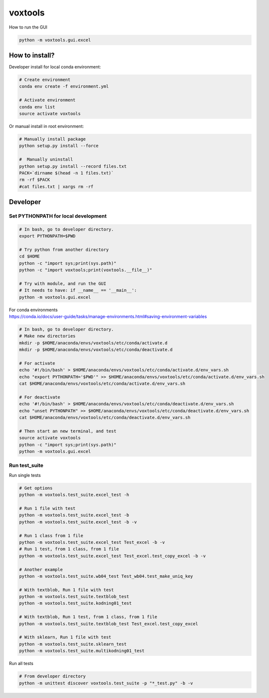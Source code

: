 ========
voxtools 
========

How to run the GUI

.. code-block:: bash

    python -m voxtools.gui.excel


How to install?
---------------

Developer install for local conda environment:

.. code-block:: bash

   # Create environment
   conda env create -f environment.yml
   
   # Activate environment
   conda env list
   source activate voxtools

Or manual install in root environment:

.. code-block:: bash

   # Manually install package
   python setup.py install --force
   
   #  Manually uninstall
   python setup.py install --record files.txt
   PACK=`dirname $(head -n 1 files.txt)`
   rm -rf $PACK
   #cat files.txt | xargs rm -rf

Developer
---------

Set PYTHONPATH for local development
^^^^^^^^^^^^^^^^^^^^^^^^^^^^^^^^^^^^

.. code-block:: bash

    # In bash, go to developer directory.
    export PYTHONPATH=$PWD

    # Try python from another directory
    cd $HOME
    python -c "import sys;print(sys.path)"
    python -c "import voxtools;print(voxtools.__file__)"

    # Try with module, and run the GUI
    # It needs to have: if __name__ == '__main__':
    python -m voxtools.gui.excel

| For conda environments
| https://conda.io/docs/user-guide/tasks/manage-environments.html#saving-environment-variables

.. code-block:: bash

    # In bash, go to developer directory.
    # Make new directories
    mkdir -p $HOME/anaconda/envs/voxtools/etc/conda/activate.d
    mkdir -p $HOME/anaconda/envs/voxtools/etc/conda/deactivate.d

    # For activate
    echo '#!/bin/bash' > $HOME/anaconda/envs/voxtools/etc/conda/activate.d/env_vars.sh
    echo "export PYTHONPATH='$PWD'" >> $HOME/anaconda/envs/voxtools/etc/conda/activate.d/env_vars.sh
    cat $HOME/anaconda/envs/voxtools/etc/conda/activate.d/env_vars.sh

    # For deactivate
    echo '#!/bin/bash' > $HOME/anaconda/envs/voxtools/etc/conda/deactivate.d/env_vars.sh
    echo "unset PYTHONPATH" >> $HOME/anaconda/envs/voxtools/etc/conda/deactivate.d/env_vars.sh
    cat $HOME/anaconda/envs/voxtools/etc/conda/deactivate.d/env_vars.sh

    # Then start an new terminal, and test
    source activate voxtools
    python -c "import sys;print(sys.path)"
    python -m voxtools.gui.excel


Run test_suite
^^^^^^^^^^^^^^

Run single tests

.. code-block:: bash

    # Get options
    python -m voxtools.test_suite.excel_test -h

    # Run 1 file with test
    python -m voxtools.test_suite.excel_test -b
    python -m voxtools.test_suite.excel_test -b -v

    # Run 1 class from 1 file
    python -m voxtools.test_suite.excel_test Test_excel -b -v
    # Run 1 test, from 1 class, from 1 file
    python -m voxtools.test_suite.excel_test Test_excel.test_copy_excel -b -v

    # Another example
    python -m voxtools.test_suite.wb04_test Test_wb04.test_make_uniq_key

    # With textblob, Run 1 file with test
    python -m voxtools.test_suite.textblob_test
    python -m voxtools.test_suite.kodning01_test

    # With textblob, Run 1 test, from 1 class, from 1 file
    python -m voxtools.test_suite.textblob_test Test_excel.test_copy_excel

    # With sklearn, Run 1 file with test
    python -m voxtools.test_suite.sklearn_test
    python -m voxtools.test_suite.multikodning01_test


Run all tests

.. code-block:: bash

    # From developer directory
    python -m unittest discover voxtools.test_suite -p "*_test.py" -b -v